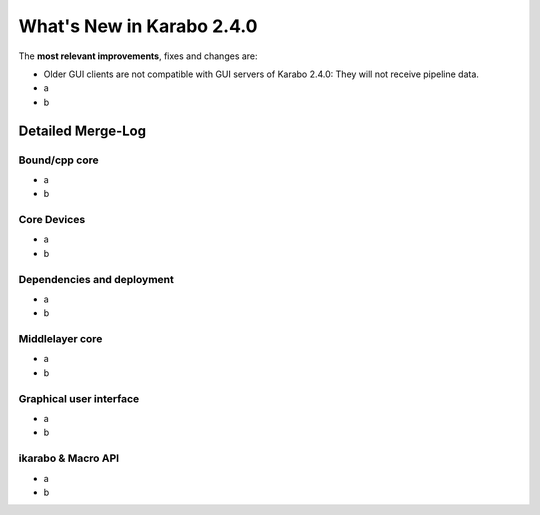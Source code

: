 **************************
What's New in Karabo 2.4.0
**************************


The **most relevant improvements**, fixes and changes are:

- Older GUI clients are not compatible with GUI servers of Karabo 2.4.0:
  They will not receive pipeline data.
- a
- b


Detailed Merge-Log
==================

Bound/cpp core
++++++++++++++
- a
- b

Core Devices
++++++++++++
- a
- b

Dependencies and deployment
+++++++++++++++++++++++++++
- a
- b

Middlelayer core
++++++++++++++++
- a
- b

Graphical user interface
++++++++++++++++++++++++
- a
- b

ikarabo & Macro API
+++++++++++++++++++
- a
- b
